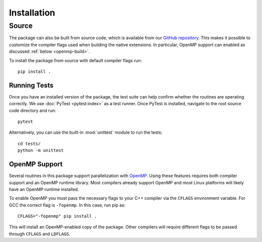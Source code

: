 .. highlight:: bash

Installation
============

Source
------

The package can also be built from source code, which is available
from our `GitHub repository <https://github.com/karlotness/adrt>`_.
This makes it possible to customize the compiler flags used when
building the native extensions. In particular, OpenMP support can
enabled as discussed :ref:`below <openmp-build>`.

To install the package from source with default compiler flags run::

  pip install .

Running Tests
~~~~~~~~~~~~~

Once you have an installed version of the package, the test suite can
help confirm whether the routines are operating correctly. We use
:doc:`PyTest <pytest:index>` as a test runner. Once PyTest is
installed, navigate to the root source code directory and run::

  pytest

Alternatively, you can use the built-in :mod:`unittest` module to
run the tests::

  cd tests/
  python -m unittest

.. _openmp-build:

OpenMP Support
~~~~~~~~~~~~~~

Several routines in this package support parallelization with
`OpenMP`_. Using these features requires both compiler support and an
OpenMP runtime library. Most compilers already support OpenMP and most
Linux platforms will likely have an OpenMP runtime installed.

To enable OpenMP you must pass the necessary flags to your C++
compiler via the ``CFLAGS`` environment variable. For GCC the correct
flag is ``-fopenmp``. In this case, run pip as::

  CFLAGS="-fopenmp" pip install .

This will install an OpenMP-enabled copy of the package. Other
compilers will require different flags to be passed through ``CFLAGS``
and ``LDFLAGS``.

.. _OpenMP: https://www.openmp.org/
